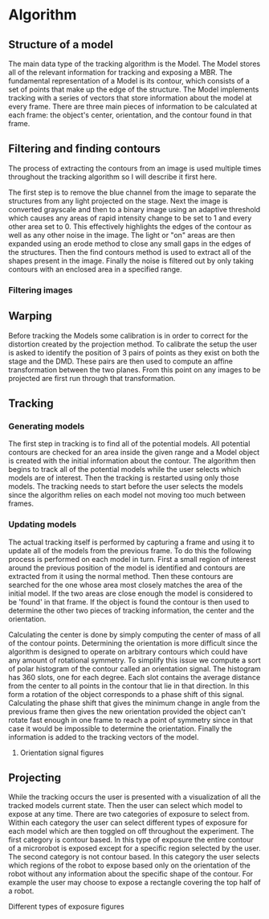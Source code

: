 * Algorithm

** Structure of a model

   The main data type of the tracking algorithm is the
   Model. The Model stores all of the relevant information for tracking
   and exposing a MBR. The fundamental representation of a Model is its
   contour, which consists of a set of points that make up the edge of
   the structure. The Model implements tracking with a
   series of vectors that store information about the model at every
   frame. There are three main pieces of information to be calculated
   at each frame: the object's center, orientation, and the contour
   found in that frame.

** Filtering and finding contours

   The process of extracting the contours from an image is used
   multiple times throughout the tracking algorithm so I will describe
   it first here.

   The first step is to remove the blue channel from the image to
   separate the structures from any light projected
   on the stage. Next the image is converted grayscale and then to a binary image using
   an adaptive threshold which causes any areas of rapid intensity
   change to be set to 1 and every other area set to 0. This
   effectively highlights the edges of the contour as well as any
   other noise in the image. The light or "on" areas are then expanded
   using an erode method to close any small gaps in the edges of the
   structures. Then the find contours method is used to extract all of
   the shapes present in the image. Finally the noise is filtered out by
   only taking contours with an enclosed area in a specified range.

*** Filtering images

** Warping

   Before tracking the Models some calibration is in order to correct
   for the distortion created by the projection method. To calibrate
   the setup the user is asked to identify the position of 3 pairs of points as
   they exist on both the stage and the DMD. These pairs are then used
   to compute an affine transformation between the two planes. From
   this point on any images to be projected are first run through that
   transformation.

** Tracking

*** Generating models

    The first step in tracking is to find all of the potential
    models. All potential contours are checked for an area inside
    the given range and a Model object is created with the initial
    information about the contour. The algorithm then begins to track
    all of the potential models while the user selects which models
    are of interest. Then the tracking is restarted using only those
    models. The tracking needs to start before the user selects the
    models since the algorithm relies on each model not moving too
    much between frames.

*** Updating models

    The actual tracking itself is performed by capturing a frame and
    using it to update all of the models from the previous frame. To
    do this the following process is performed on each model in
    turn. First a small region of interest around the previous
    position of the model is identified and contours are extracted
    from it using the normal method. Then these contours are searched
    for the one whose area most closely matches the area of the
    initial model. If the two areas are close enough the model is
    considered to be 'found' in that frame. If the object is found the
    contour is then used to determine the other two pieces of tracking
    information, the center and the orientation. 

    Calculating the center is done by simply computing the center of
    mass of all of the contour points. Determining the orientation is
    more difficult since the algorithm is designed to operate on
    arbitrary contours which could have any amount of rotational
    symmetry. To simplify this issue we compute a sort of polar
    histogram of the contour called an orientation signal. The
    histogram has 360 slots, one for each degree. Each slot contains
    the average distance from the center to all points in the contour
    that lie in that direction. In this form a rotation of the object
    corresponds to a phase shift of this signal. Calculating the
    phase shift that gives the minimum change in angle from the
    previous frame then gives the new orientation provided the object
    can't rotate fast enough in one frame to reach a point of symmetry
    since in that case it would be impossible to determine the
    orientation. Finally the information is added to the tracking
    vectors of the model.

**** Orientation signal figures

** Projecting

   While the tracking occurs the user is presented with a
   visualization of all the tracked models current state. Then the
   user can select which model to expose at any time. There are two
   categories of exposure to select from. Within each category the
   user can select different types of exposure for each model which
   are then toggled on off throughout the experiment. The first
   category is contour based. In this type of exposure the entire
   contour of a microrobot is exposed except for a specific region
   selected by the user. The second category is not contour based. In this
   category the user selects which regions of the robot to expose
   based only on the orientation of the robot without any information
   about the specific shape of the contour. For example the user may
   choose to expose a rectangle covering the top half of a robot.

**** Different types of exposure figures
   

